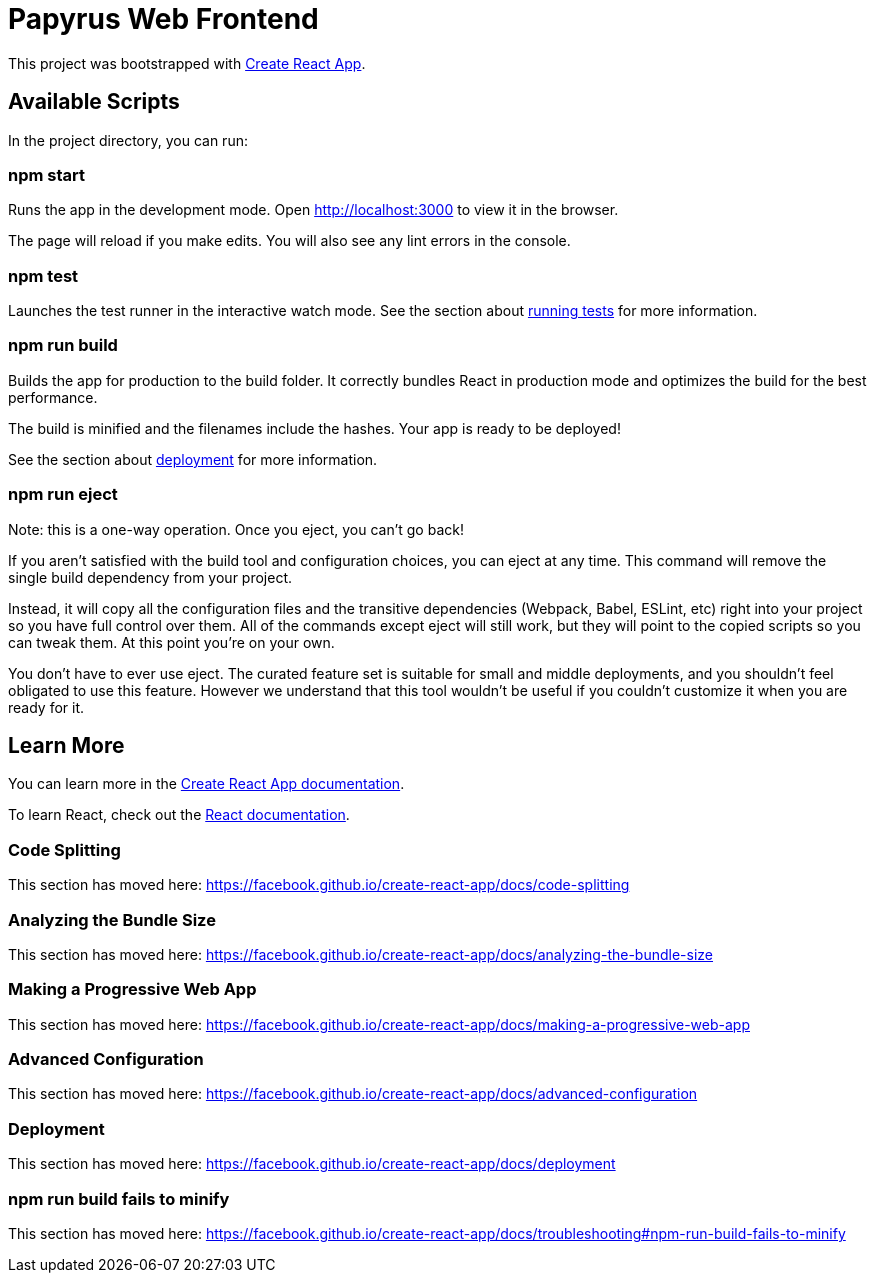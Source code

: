 = Papyrus Web Frontend

This project was bootstrapped with https://github.com/facebook/create-react-app[Create React App].

== Available Scripts

In the project directory, you can run:

=== npm start

Runs the app in the development mode.
Open http://localhost:3000 to view it in the browser.

The page will reload if you make edits.
You will also see any lint errors in the console.

=== npm test

Launches the test runner in the interactive watch mode.
See the section about https://facebook.github.io/create-react-app/docs/running-tests[running tests] for more information.

=== npm run build

Builds the app for production to the build folder.
It correctly bundles React in production mode and optimizes the build for the best performance.

The build is minified and the filenames include the hashes.
Your app is ready to be deployed!

See the section about https://facebook.github.io/create-react-app/docs/deployment[deployment] for more information.

=== npm run eject

Note: this is a one-way operation. Once you eject, you can’t go back!

If you aren’t satisfied with the build tool and configuration choices, you can eject at any time.
This command will remove the single build dependency from your project.

Instead, it will copy all the configuration files and the transitive dependencies (Webpack, Babel, ESLint, etc) right into your project so you have full control over them.
All of the commands except eject will still work, but they will point to the copied scripts so you can tweak them.
At this point you’re on your own.

You don’t have to ever use eject.
The curated feature set is suitable for small and middle deployments, and you shouldn’t feel obligated to use this feature.
However we understand that this tool wouldn’t be useful if you couldn’t customize it when you are ready for it.

== Learn More

You can learn more in the https://facebook.github.io/create-react-app/docs/getting-started[Create React App documentation].

To learn React, check out the https://reactjs.org/[React documentation].

=== Code Splitting

This section has moved here: https://facebook.github.io/create-react-app/docs/code-splitting

=== Analyzing the Bundle Size

This section has moved here: https://facebook.github.io/create-react-app/docs/analyzing-the-bundle-size

=== Making a Progressive Web App

This section has moved here: https://facebook.github.io/create-react-app/docs/making-a-progressive-web-app

=== Advanced Configuration

This section has moved here: https://facebook.github.io/create-react-app/docs/advanced-configuration

=== Deployment

This section has moved here: https://facebook.github.io/create-react-app/docs/deployment

=== npm run build fails to minify

This section has moved here: https://facebook.github.io/create-react-app/docs/troubleshooting#npm-run-build-fails-to-minify

